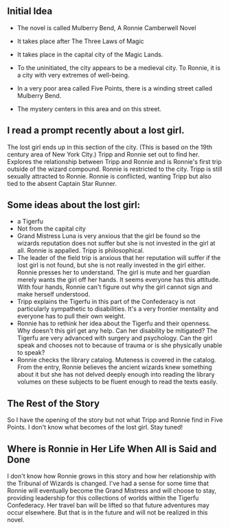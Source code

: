 ** Initial Idea
  :PROPERTIES:
  :CUSTOM_ID: initial-idea
  :END:

- The novel is called Mulberry Bend, A Ronnie Camberwell Novel

- It takes place after The Three Laws of Magic

- It takes place in the capital city of the Magic Lands.

- To the uninitiated, the city appears to be a medieval city. To Ronnie,
  it is a city with very extremes of well-being.

- In a very poor area called Five Points, there is a winding street
  called Mulberry Bend.

- The mystery centers in this area and on this street.

** I read a prompt recently about a lost girl. 

The lost girl ends up in this section of the city. (This is based on
the 19th century area of New York City.) Tripp and Ronnie set out to find her. Explores the relationship between Tripp and Ronnie and is Ronnie's first trip outside of the wizard compound. Ronnie is restricted to the city. Tripp is still sexually attracted to Ronnie. Ronnie is conflicted, wanting Tripp but also tied to the absent Captain Star Runner.

** Some ideas about the lost girl:

  - a Tigerfu
  - Not from the capital city
  - Grand Mistress Luna is very anxious that the girl be found so the
    wizards reputation does not suffer but she is not invested in the
    girl at all. Ronnie is appalled. Tripp is philosophical.
  - The leader of the field trip is anxious that her reputation will
    suffer if the lost girl is not found, but she is not really
    invested in the girl either. Ronnie presses her to
    understand. The girl is mute and her guardian merely wants the
    girl off her hands. It seems everyone has this attitude. With
    four hands, Ronnie can't figure out why the girl cannot sign and
    make herself understood.
  - Tripp explains the Tigerfu in this part of the Confederacy is not
    particularly sympathetic to disabilities. It's a very frontier
    mentality and everyone has to pull their own weight.
  - Ronnie has to rethink her idea about the Tigerfu and their
    openness. Why doesn't this girl get any help. Can her disability
    be mitigated? The Tigerfu are very advanced with surgery and
    psychology. Can the girl speak and chooses not to because of
    trauma or is she physically unable to speak?
  - Ronnie checks the library catalog. Muteness is covered in the
    catalog. From the entry, Ronnie believes the ancient wizards knew
    something about it but she has not delved deeply enough into
    reading the library volumes on these subjects to be fluent enough
    to read the texts easily.

** The Rest of the Story

So I have the opening of the story but not what Tripp and Ronnie find
in Five Points. I don't know what becomes of the lost girl. Stay tuned!

** Where is Ronnie in Her Life When All is Said and Done

I don't know how Ronnie grows in this story and how her relationship
with the Tribunal of Wizards is changed. I've had a sense for some
time that Ronnie will eventually become the Grand Mistress and will
choose to stay, providing leadership for this collections of worlds
within the Tigerfu Confederacy. Her travel ban will be lifted so that
future adventures may occur elsewhere. But that is in the future and will not be realized in this novel.
